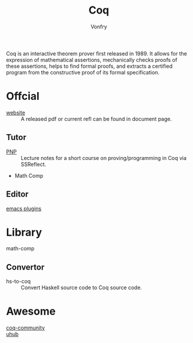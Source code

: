 :PROPERTIES:
:ID:       fc1e77d6-24e5-4504-908d-04bb71f7206b
:END:
#+author: Vonfry
#+title: Coq

Coq is an interactive theorem prover first released in 1989. It allows for the
expression of mathematical assertions, mechanically checks proofs of these
assertions, helps to find formal proofs, and extracts a certified program from
the constructive proof of its formal specification.

* Offcial
  :PROPERTIES:
  :ID:       62db72d7-6c72-41dd-8b15-ec01cc38e676
  :END:

  - [[https://coq.inria.fr][website]] :: A released pdf or current refl can be found in document page.

** Tutor
   - [[https://github.com/ilyasergey/pnp][PNP]] :: Lecture notes for a short course on proving/programming in Coq via SSReflect.
   - Math Comp

** Editor
   - [[https://github.com/ProofGeneral/PG][emacs plugins]] ::

* Library
  :PROPERTIES:
  :ID:       5a57b029-7b98-4896-8383-a0ad5e27a9d9
  :END:
  - math-comp ::
** Convertor
   - hs-to-coq :: Convert Haskell source code to Coq source code.
* Awesome
  - [[https://github.com/coq-community/awesome-coq][coq-community]] ::
  - [[https://github.com/uhub/awesome-coq][uhub]] ::
